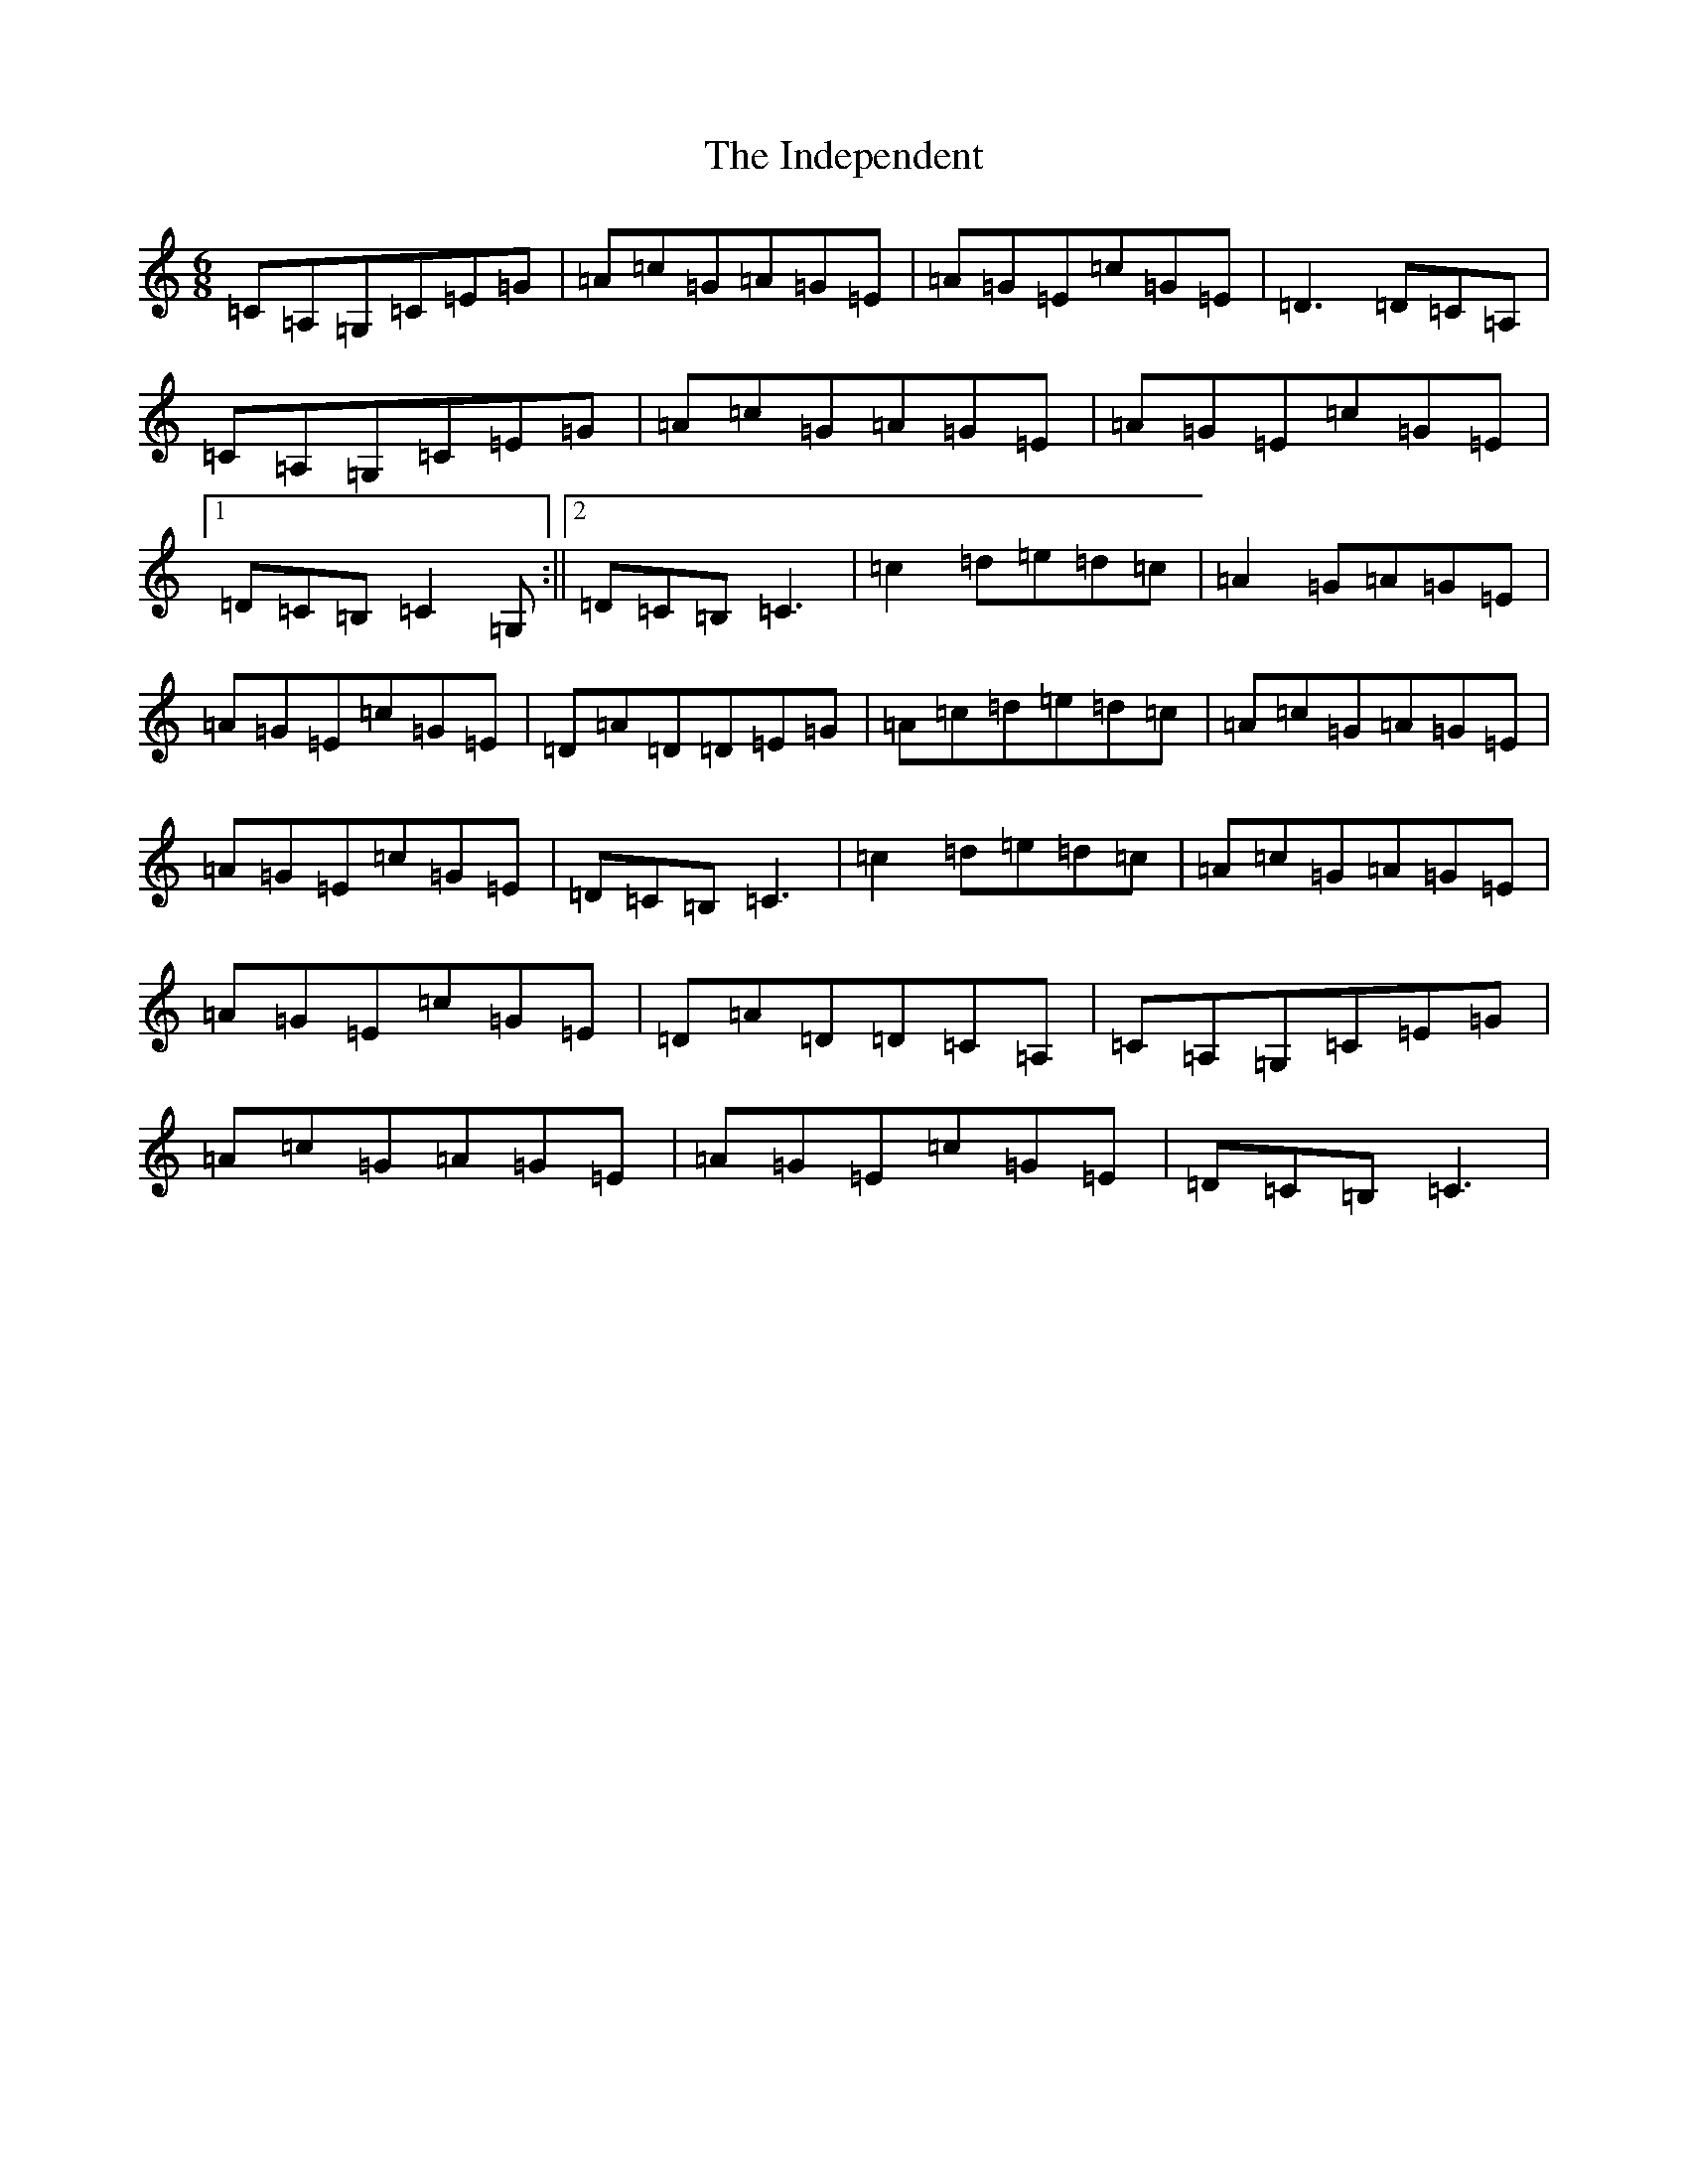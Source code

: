 X: 9863
T: Independent, The
S: https://thesession.org/tunes/9513#setting9513
R: jig
M:6/8
L:1/8
K: C Major
=C=A,=G,=C=E=G|=A=c=G=A=G=E|=A=G=E=c=G=E|=D3=D=C=A,|=C=A,=G,=C=E=G|=A=c=G=A=G=E|=A=G=E=c=G=E|1=D=C=B,=C2=G,:||2=D=C=B,=C3|=c2=d=e=d=c|=A2=G=A=G=E|=A=G=E=c=G=E|=D=A=D=D=E=G|=A=c=d=e=d=c|=A=c=G=A=G=E|=A=G=E=c=G=E|=D=C=B,=C3|=c2=d=e=d=c|=A=c=G=A=G=E|=A=G=E=c=G=E|=D=A=D=D=C=A,|=C=A,=G,=C=E=G|=A=c=G=A=G=E|=A=G=E=c=G=E|=D=C=B,=C3|